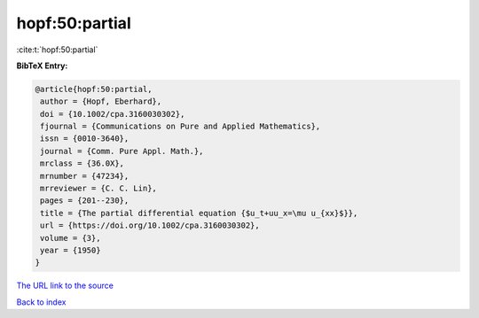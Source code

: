 hopf:50:partial
===============

:cite:t:`hopf:50:partial`

**BibTeX Entry:**

.. code-block:: bibtex

   @article{hopf:50:partial,
    author = {Hopf, Eberhard},
    doi = {10.1002/cpa.3160030302},
    fjournal = {Communications on Pure and Applied Mathematics},
    issn = {0010-3640},
    journal = {Comm. Pure Appl. Math.},
    mrclass = {36.0X},
    mrnumber = {47234},
    mrreviewer = {C. C. Lin},
    pages = {201--230},
    title = {The partial differential equation {$u_t+uu_x=\mu u_{xx}$}},
    url = {https://doi.org/10.1002/cpa.3160030302},
    volume = {3},
    year = {1950}
   }

`The URL link to the source <ttps://doi.org/10.1002/cpa.3160030302}>`__


`Back to index <../By-Cite-Keys.html>`__
